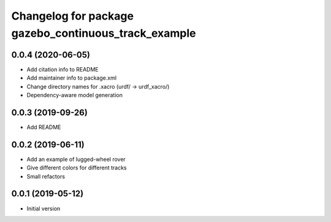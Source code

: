 ^^^^^^^^^^^^^^^^^^^^^^^^^^^^^^^^^^^^^^^^^^^^^^^^^^^^^
Changelog for package gazebo_continuous_track_example
^^^^^^^^^^^^^^^^^^^^^^^^^^^^^^^^^^^^^^^^^^^^^^^^^^^^^

0.0.4 (2020-06-05)
------------------
* Add citation info to README
* Add maintainer info to package.xml
* Change directory names for .xacro (urdf/ -> urdf_xacro/)
* Dependency-aware model generation

0.0.3 (2019-09-26)
------------------
* Add README

0.0.2 (2019-06-11)
------------------
* Add an example of lugged-wheel rover
* Give different colors for different tracks
* Small refactors

0.0.1 (2019-05-12)
------------------
* Initial version